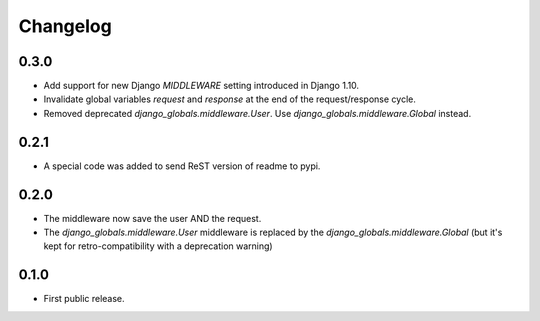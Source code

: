 Changelog
=========

0.3.0
-----

* Add support for new Django `MIDDLEWARE` setting introduced in Django 1.10.
* Invalidate global variables `request` and `response` at the end of the
  request/response cycle.
* Removed deprecated `django_globals.middleware.User`. Use
  `django_globals.middleware.Global` instead.

0.2.1
-----

* A special code was added to send ReST version of readme to pypi.

0.2.0
-----

* The middleware now save the user AND the request.
* The `django_globals.middleware.User` middleware is replaced by the
  `django_globals.middleware.Global` (but it's kept for retro-compatibility with
  a deprecation warning)

0.1.0
-----

* First public release.
